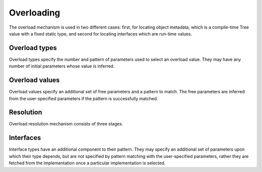 Overloading
===========

The overload mechanism is used in two different cases:
first, for locating object metadata, which is a compile-time Tree value with a fixed static type,
and second for locating interfaces which are run-time values.

Overload types
--------------

Overload types specify the number and pattern of parameters used to select an overload value.
They may have any number of initial parameters whose value is inferred.

Overload values
---------------

Overload values specify an additional set of free parameters and a pattern to match.
The free parameters are inferred from the user-specified parameters if the pattern is successfully matched.

Resolution
----------

Overload resolution mechanism consists of three stages.

Interfaces
----------

Interface types have an additional component to their pattern.
They may specify an additional set of parameters upon which their type depends, but are not specified by pattern matching with the user-specified parameters,
rather they are fetched from the implementation once a particular implementation is selected.